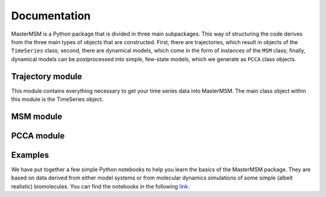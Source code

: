 .. _documentation:

Documentation
=============
MasterMSM is a Python package that is divided in three main subpackages. 
This way of structuring the code derives from the three main types of 
objects that are constructed. First, there are trajectories, which 
result in objects of the ``TimeSeries`` class; second, there are dynamical
models, which come in the form of instances of the ``MSM`` class; finally,
dynamical models can be postprocessed into simple, few-state models, which
we generate as ``PCCA`` class objects.

Trajectory module
-----------------
This module contains everything necessary to get your time series data
into MasterMSM. The main class object within this module is the TimeSeries
object.

MSM module
----------

PCCA module
-----------

Examples
--------
We have put together a few simple Python notebooks to help you learn the basics
of the MasterMSM package. They are based on data derived from either model systems
or from molecular dynamics simulations of some simple (albeit realistic) biomolecules.
You can find the notebooks in the following 
`link <https://github.com/daviddesancho/MasterMSM/tree/develop/examples>`_.


